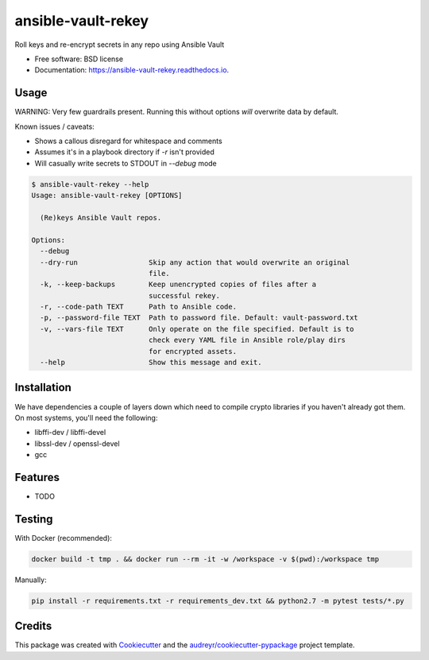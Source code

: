 ===================
ansible-vault-rekey
===================


.. image:: https://img.shields.io/pypi/v/ansible-vault-rekey.svg
        :target: https://pypi.python.org/pypi/ansible-vault-rekey

.. image:: https://img.shields.io/travis/inhumantsar/python-ansible-vault-rekey.svg
        :target: https://travis-ci.org/inhumantsar/python-ansible-vault-rekey

.. image:: https://readthedocs.org/projects/ansible-vault-rekey/badge/?version=latest
        :target: https://ansible-vault-rekey.readthedocs.io/en/latest/?badge=latest
        :alt: Documentation Status

.. image:: https://pyup.io/repos/github/inhumantsar/python-ansible-vault-rekey/shield.svg
     :target: https://pyup.io/repos/github/inhumantsar/python-ansible-vault-rekey/
     :alt: Updates

.. image:: https://pyup.io/repos/github/inhumantsar/python-ansible-vault-rekey/python-3-shield.svg
    :target: https://pyup.io/repos/github/inhumantsar/python-ansible-vault-rekey/
    :alt: Python 3


Roll keys and re-encrypt secrets in any repo using Ansible Vault


* Free software: BSD license
* Documentation: https://ansible-vault-rekey.readthedocs.io.

Usage
-----

WARNING: Very few guardrails present. Running this without options *will* overwrite data by default.

Known issues / caveats:

* Shows a callous disregard for whitespace and comments
* Assumes it's in a playbook directory if `-r` isn't provided
* Will casually write secrets to STDOUT in `--debug` mode

.. code-block::

    $ ansible-vault-rekey --help
    Usage: ansible-vault-rekey [OPTIONS]

      (Re)keys Ansible Vault repos.

    Options:
      --debug
      --dry-run                 Skip any action that would overwrite an original
                                file.
      -k, --keep-backups        Keep unencrypted copies of files after a
                                successful rekey.
      -r, --code-path TEXT      Path to Ansible code.
      -p, --password-file TEXT  Path to password file. Default: vault-password.txt
      -v, --vars-file TEXT      Only operate on the file specified. Default is to
                                check every YAML file in Ansible role/play dirs
                                for encrypted assets.
      --help                    Show this message and exit.



Installation
------------

We have dependencies a couple of layers down which need to compile crypto libraries
if you haven't already got them. On most systems, you'll need the following:

* libffi-dev / libffi-devel
* libssl-dev / openssl-devel
* gcc

Features
--------

* TODO

Testing
-------

With Docker (recommended):

.. code-block::

    docker build -t tmp . && docker run --rm -it -w /workspace -v $(pwd):/workspace tmp

Manually:

.. code-block::

    pip install -r requirements.txt -r requirements_dev.txt && python2.7 -m pytest tests/*.py

Credits
---------

This package was created with Cookiecutter_ and the `audreyr/cookiecutter-pypackage`_ project template.

.. _Cookiecutter: https://github.com/audreyr/cookiecutter
.. _`audreyr/cookiecutter-pypackage`: https://github.com/audreyr/cookiecutter-pypackage
